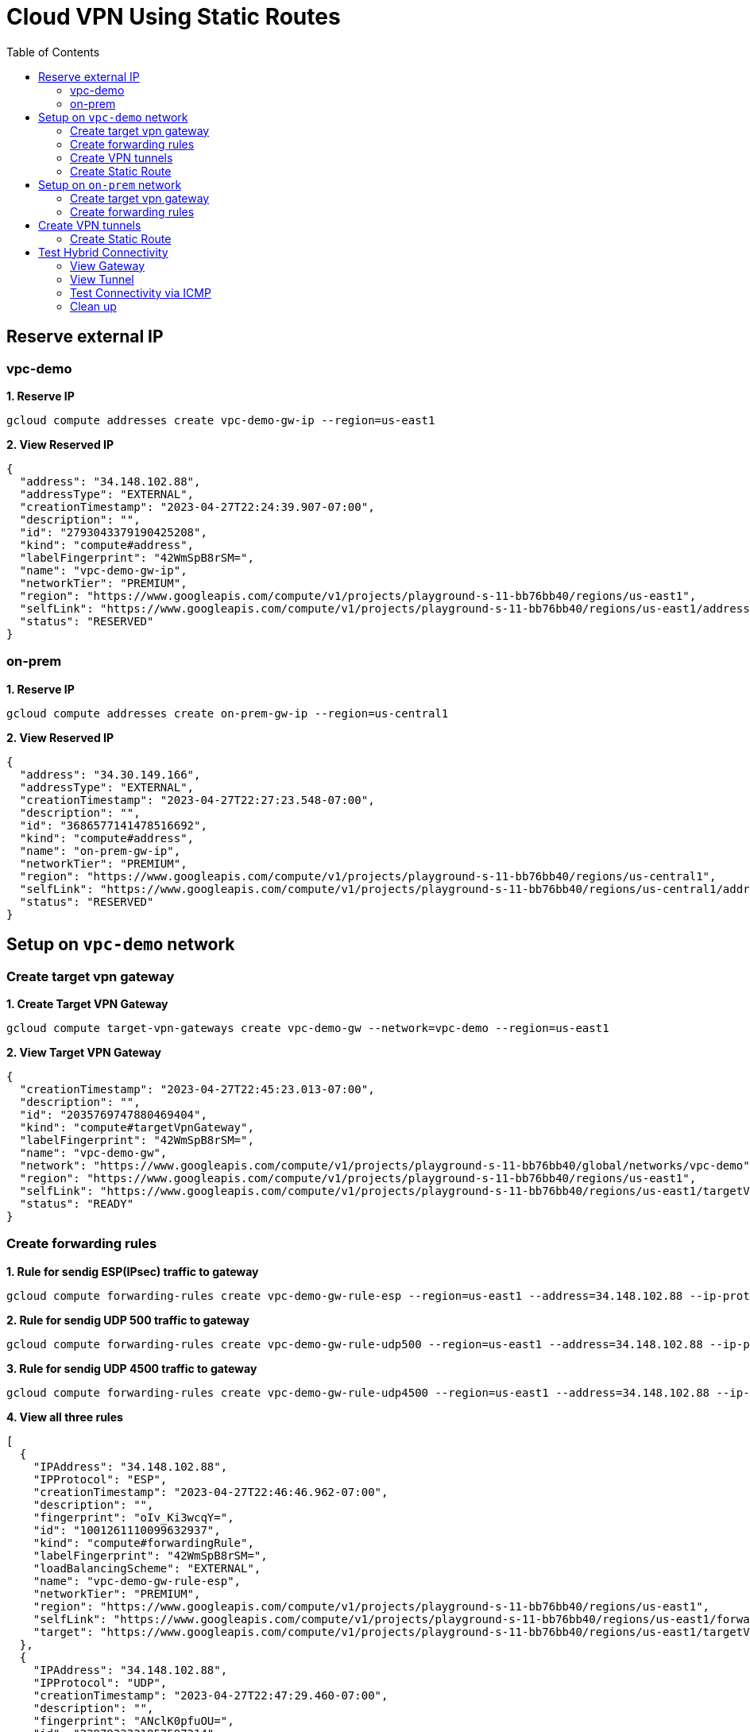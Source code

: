 = Cloud VPN Using Static Routes
:toc: manual

== Reserve external IP

=== vpc-demo

[source, bash]
.*1. Reserve IP*
----
gcloud compute addresses create vpc-demo-gw-ip --region=us-east1
----

[source, json]
.*2. View Reserved IP*
----
{
  "address": "34.148.102.88",
  "addressType": "EXTERNAL",
  "creationTimestamp": "2023-04-27T22:24:39.907-07:00",
  "description": "",
  "id": "2793043379190425208",
  "kind": "compute#address",
  "labelFingerprint": "42WmSpB8rSM=",
  "name": "vpc-demo-gw-ip",
  "networkTier": "PREMIUM",
  "region": "https://www.googleapis.com/compute/v1/projects/playground-s-11-bb76bb40/regions/us-east1",
  "selfLink": "https://www.googleapis.com/compute/v1/projects/playground-s-11-bb76bb40/regions/us-east1/addresses/vpc-demo-gw-ip",
  "status": "RESERVED"
}
----

=== on-prem

[source, bash]
.*1. Reserve IP*
----
gcloud compute addresses create on-prem-gw-ip --region=us-central1
----

[source, json]
.*2. View Reserved IP*
----
{
  "address": "34.30.149.166",
  "addressType": "EXTERNAL",
  "creationTimestamp": "2023-04-27T22:27:23.548-07:00",
  "description": "",
  "id": "3686577141478516692",
  "kind": "compute#address",
  "name": "on-prem-gw-ip",
  "networkTier": "PREMIUM",
  "region": "https://www.googleapis.com/compute/v1/projects/playground-s-11-bb76bb40/regions/us-central1",
  "selfLink": "https://www.googleapis.com/compute/v1/projects/playground-s-11-bb76bb40/regions/us-central1/addresses/on-prem-gw-ip",
  "status": "RESERVED"
}
----

== Setup on `vpc-demo` network

=== Create target vpn gateway

[source, bash]
.*1. Create Target VPN Gateway*
----
gcloud compute target-vpn-gateways create vpc-demo-gw --network=vpc-demo --region=us-east1
----

[source, json]
.*2. View Target VPN Gateway*
----
{
  "creationTimestamp": "2023-04-27T22:45:23.013-07:00",
  "description": "",
  "id": "2035769747880469404",
  "kind": "compute#targetVpnGateway",
  "labelFingerprint": "42WmSpB8rSM=",
  "name": "vpc-demo-gw",
  "network": "https://www.googleapis.com/compute/v1/projects/playground-s-11-bb76bb40/global/networks/vpc-demo",
  "region": "https://www.googleapis.com/compute/v1/projects/playground-s-11-bb76bb40/regions/us-east1",
  "selfLink": "https://www.googleapis.com/compute/v1/projects/playground-s-11-bb76bb40/regions/us-east1/targetVpnGateways/vpc-demo-gw",
  "status": "READY"
}
----

=== Create forwarding rules

[source, bash]
.*1. Rule for sendig ESP(IPsec) traffic to gateway*
----
gcloud compute forwarding-rules create vpc-demo-gw-rule-esp --region=us-east1 --address=34.148.102.88 --ip-protocol=ESP --target-vpn-gateway=vpc-demo-gw
----

[source, bash]
.*2. Rule for sendig UDP 500 traffic to gateway*
----
gcloud compute forwarding-rules create vpc-demo-gw-rule-udp500 --region=us-east1 --address=34.148.102.88 --ip-protocol=UDP --ports=500 --target-vpn-gateway=vpc-demo-gw
----

[source, bash]
.*3. Rule for sendig UDP 4500 traffic to gateway*
----
gcloud compute forwarding-rules create vpc-demo-gw-rule-udp4500 --region=us-east1 --address=34.148.102.88 --ip-protocol=UDP --ports=4500 --target-vpn-gateway=vpc-demo-gw
----

[source, json]
.*4. View all three rules*
----
[
  {
    "IPAddress": "34.148.102.88",
    "IPProtocol": "ESP",
    "creationTimestamp": "2023-04-27T22:46:46.962-07:00",
    "description": "",
    "fingerprint": "oIv_Ki3wcqY=",
    "id": "1001261110099632937",
    "kind": "compute#forwardingRule",
    "labelFingerprint": "42WmSpB8rSM=",
    "loadBalancingScheme": "EXTERNAL",
    "name": "vpc-demo-gw-rule-esp",
    "networkTier": "PREMIUM",
    "region": "https://www.googleapis.com/compute/v1/projects/playground-s-11-bb76bb40/regions/us-east1",
    "selfLink": "https://www.googleapis.com/compute/v1/projects/playground-s-11-bb76bb40/regions/us-east1/forwardingRules/vpc-demo-gw-rule-esp",
    "target": "https://www.googleapis.com/compute/v1/projects/playground-s-11-bb76bb40/regions/us-east1/targetVpnGateways/vpc-demo-gw"
  },
  {
    "IPAddress": "34.148.102.88",
    "IPProtocol": "UDP",
    "creationTimestamp": "2023-04-27T22:47:29.460-07:00",
    "description": "",
    "fingerprint": "ANclK0pfuOU=",
    "id": "2297933331857597214",
    "kind": "compute#forwardingRule",
    "labelFingerprint": "42WmSpB8rSM=",
    "loadBalancingScheme": "EXTERNAL",
    "name": "vpc-demo-gw-rule-udp4500",
    "networkTier": "PREMIUM",
    "portRange": "4500-4500",
    "region": "https://www.googleapis.com/compute/v1/projects/playground-s-11-bb76bb40/regions/us-east1",
    "selfLink": "https://www.googleapis.com/compute/v1/projects/playground-s-11-bb76bb40/regions/us-east1/forwardingRules/vpc-demo-gw-rule-udp4500",
    "target": "https://www.googleapis.com/compute/v1/projects/playground-s-11-bb76bb40/regions/us-east1/targetVpnGateways/vpc-demo-gw"
  },
  {
    "IPAddress": "34.148.102.88",
    "IPProtocol": "UDP",
    "creationTimestamp": "2023-04-27T22:47:14.361-07:00",
    "description": "",
    "fingerprint": "idW6-wm_6e8=",
    "id": "7362454927876481805",
    "kind": "compute#forwardingRule",
    "labelFingerprint": "42WmSpB8rSM=",
    "loadBalancingScheme": "EXTERNAL",
    "name": "vpc-demo-gw-rule-udp500",
    "networkTier": "PREMIUM",
    "portRange": "500-500",
    "region": "https://www.googleapis.com/compute/v1/projects/playground-s-11-bb76bb40/regions/us-east1",
    "selfLink": "https://www.googleapis.com/compute/v1/projects/playground-s-11-bb76bb40/regions/us-east1/forwardingRules/vpc-demo-gw-rule-udp500",
    "target": "https://www.googleapis.com/compute/v1/projects/playground-s-11-bb76bb40/regions/us-east1/targetVpnGateways/vpc-demo-gw"
  }
]
----

[source, json]
.*5. View Target VPN Gateway after create rules*
----
{
  "creationTimestamp": "2023-04-27T22:45:23.013-07:00",
  "description": "",
  "forwardingRules": [
    "https://www.googleapis.com/compute/v1/projects/playground-s-11-bb76bb40/regions/us-east1/forwardingRules/vpc-demo-gw-rule-udp4500",
    "https://www.googleapis.com/compute/v1/projects/playground-s-11-bb76bb40/regions/us-east1/forwardingRules/vpc-demo-gw-rule-esp",
    "https://www.googleapis.com/compute/v1/projects/playground-s-11-bb76bb40/regions/us-east1/forwardingRules/vpc-demo-gw-rule-udp500"
  ],
  "id": "2035769747880469404",
  "kind": "compute#targetVpnGateway",
  "labelFingerprint": "42WmSpB8rSM=",
  "name": "vpc-demo-gw",
  "network": "https://www.googleapis.com/compute/v1/projects/playground-s-11-bb76bb40/global/networks/vpc-demo",
  "region": "https://www.googleapis.com/compute/v1/projects/playground-s-11-bb76bb40/regions/us-east1",
  "selfLink": "https://www.googleapis.com/compute/v1/projects/playground-s-11-bb76bb40/regions/us-east1/targetVpnGateways/vpc-demo-gw",
  "status": "READY"
}
----

=== Create VPN tunnels

[source, bash]
.*1. Create VPN Tunnel*
----
gcloud compute vpn-tunnels create vpc-demo-tunnel --region=us-east1 --peer-address=34.30.149.166 --shared-secret=shared_key --ike-version=2 --local-traffic-selector=0.0.0.0/0 --remote-traffic-selector=0.0.0.0/0 --target-vpn-gateway=vpc-demo-gw
----

[source, json]
.*2. View tunnel*
----
{
  "creationTimestamp": "2023-04-27T22:51:25.946-07:00",
  "description": "",
  "detailedStatus": "Allocating resources. VPN tunnel will start soon.",
  "id": "7072889396716298290",
  "ikeVersion": 2,
  "kind": "compute#vpnTunnel",
  "labelFingerprint": "42WmSpB8rSM=",
  "localTrafficSelector": [
    "0.0.0.0/0"
  ],
  "name": "vpc-demo-tunnel",
  "peerIp": "34.30.149.166",
  "region": "https://www.googleapis.com/compute/v1/projects/playground-s-11-bb76bb40/regions/us-east1",
  "remoteTrafficSelector": [
    "0.0.0.0/0"
  ],
  "selfLink": "https://www.googleapis.com/compute/v1/projects/playground-s-11-bb76bb40/regions/us-east1/vpnTunnels/vpc-demo-tunnel",
  "sharedSecret": "*************",
  "sharedSecretHash": "dXE9a_rObfVBKVW_qawgJ4VObHyD",
  "status": "FIRST_HANDSHAKE",
  "targetVpnGateway": "https://www.googleapis.com/compute/v1/projects/playground-s-11-bb76bb40/regions/us-east1/targetVpnGateways/vpc-demo-gw"
}
----

[source, json]
.*3. View Target VPN Gateway after create tunnel*
----
{
  "creationTimestamp": "2023-04-27T22:45:23.013-07:00",
  "description": "",
  "forwardingRules": [
    "https://www.googleapis.com/compute/v1/projects/playground-s-11-bb76bb40/regions/us-east1/forwardingRules/vpc-demo-gw-rule-udp500",
    "https://www.googleapis.com/compute/v1/projects/playground-s-11-bb76bb40/regions/us-east1/forwardingRules/vpc-demo-gw-rule-esp",
    "https://www.googleapis.com/compute/v1/projects/playground-s-11-bb76bb40/regions/us-east1/forwardingRules/vpc-demo-gw-rule-udp4500"
  ],
  "id": "2035769747880469404",
  "kind": "compute#targetVpnGateway",
  "labelFingerprint": "42WmSpB8rSM=",
  "name": "vpc-demo-gw",
  "network": "https://www.googleapis.com/compute/v1/projects/playground-s-11-bb76bb40/global/networks/vpc-demo",
  "region": "https://www.googleapis.com/compute/v1/projects/playground-s-11-bb76bb40/regions/us-east1",
  "selfLink": "https://www.googleapis.com/compute/v1/projects/playground-s-11-bb76bb40/regions/us-east1/targetVpnGateways/vpc-demo-gw",
  "status": "READY",
  "tunnels": [
    "https://www.googleapis.com/compute/v1/projects/playground-s-11-bb76bb40/regions/us-east1/vpnTunnels/vpc-demo-tunnel"
  ]
}
----

=== Create Static Route

[source, bash]
.*1. Create Route*
----
gcloud compute routes create vpc-demo-tunnel-route --network=vpc-demo --priority=1000 --destination-range=192.168.1.0/24 --next-hop-vpn-tunnel=vpc-demo-tunnel --next-hop-vpn-tunnel-region=us-east1
----

[source, json]
.*2. View Route*
----
{
  "creationTimestamp": "2023-04-27T22:54:59.303-07:00",
  "description": "",
  "destRange": "192.168.1.0/24",
  "id": "1594376165028979036",
  "kind": "compute#route",
  "name": "vpc-demo-tunnel-route",
  "network": "https://www.googleapis.com/compute/v1/projects/playground-s-11-bb76bb40/global/networks/vpc-demo",
  "nextHopVpnTunnel": "https://www.googleapis.com/compute/v1/projects/playground-s-11-bb76bb40/regions/us-east1/vpnTunnels/vpc-demo-tunnel",
  "priority": 1000,
  "selfLink": "https://www.googleapis.com/compute/v1/projects/playground-s-11-bb76bb40/global/routes/vpc-demo-tunnel-route"
}
----

== Setup on `on-prem` network

=== Create target vpn gateway

[source, bash]
.*1. Create Target VPN Gateway*
----
gcloud compute target-vpn-gateways create on-prem-gw --network=on-prem --region=us-central1
----

[source, json]
.*2. View Target VPN Gateway*
----
{
  "creationTimestamp": "2023-04-27T23:08:55.795-07:00",
  "description": "",
  "id": "2942365927349869592",
  "kind": "compute#targetVpnGateway",
  "name": "on-prem-gw",
  "network": "https://www.googleapis.com/compute/v1/projects/playground-s-11-bb76bb40/global/networks/on-prem",
  "region": "https://www.googleapis.com/compute/v1/projects/playground-s-11-bb76bb40/regions/us-central1",
  "selfLink": "https://www.googleapis.com/compute/v1/projects/playground-s-11-bb76bb40/regions/us-central1/targetVpnGateways/on-prem-gw",
  "status": "READY"
}
----

=== Create forwarding rules

[source, bash]
.*1. Rule for sendig ESP(IPsec) traffic to gateway*
----
gcloud compute forwarding-rules create on-prem-gw-rule-esp --region=us-central1 --address=34.30.149.166 --ip-protocol=ESP --target-vpn-gateway=on-prem-gw
----

[source, bash]
.*2. Rule for sendig UDP 500 traffic to gateway*
----
gcloud compute forwarding-rules create on-prem-gw-rule-udp500 --region=us-central1 --address=34.30.149.166 --ip-protocol=UDP --ports=500 --target-vpn-gateway=on-prem-gw
----

[source, bash]
.*3. Rule for sendig UDP 4500 traffic to gateway*
----
gcloud compute forwarding-rules create on-prem-gw-rule-udp4500 --region=us-central1 --address=34.30.149.166 --ip-protocol=UDP --ports=4500 --target-vpn-gateway=on-prem-gw
----

[source, json]
.*4. View Target VPN Gateway after rules*
----
{
  "creationTimestamp": "2023-04-27T23:08:55.795-07:00",
  "description": "",
  "forwardingRules": [
    "https://www.googleapis.com/compute/v1/projects/playground-s-11-bb76bb40/regions/us-central1/forwardingRules/on-prem-gw-rule-esp",
    "https://www.googleapis.com/compute/v1/projects/playground-s-11-bb76bb40/regions/us-central1/forwardingRules/on-prem-gw-rule-udp4500",
    "https://www.googleapis.com/compute/v1/projects/playground-s-11-bb76bb40/regions/us-central1/forwardingRules/on-prem-gw-rule-udp500"
  ],
  "id": "2942365927349869592",
  "kind": "compute#targetVpnGateway",
  "name": "on-prem-gw",
  "network": "https://www.googleapis.com/compute/v1/projects/playground-s-11-bb76bb40/global/networks/on-prem",
  "region": "https://www.googleapis.com/compute/v1/projects/playground-s-11-bb76bb40/regions/us-central1",
  "selfLink": "https://www.googleapis.com/compute/v1/projects/playground-s-11-bb76bb40/regions/us-central1/targetVpnGateways/on-prem-gw",
  "status": "READY"
}
----

== Create VPN tunnels

[source, bash]
.*1. Create tunnel*
----
gcloud compute vpn-tunnels create on-prem-tunnel --region=us-central1 --peer-address=34.148.102.88 --shared-secret=shared_key --ike-version=2 --local-traffic-selector=0.0.0.0/0 --remote-traffic-selector=0.0.0.0/0 --target-vpn-gateway=on-prem-gw
----

[source, json]
.*2. View tunnel*
----
{
  "creationTimestamp": "2023-04-27T23:18:35.915-07:00",
  "description": "",
  "detailedStatus": "Tunnel is up and running.",
  "id": "6638617470936996820",
  "ikeVersion": 2,
  "kind": "compute#vpnTunnel",
  "localTrafficSelector": [
    "0.0.0.0/0"
  ],
  "name": "on-prem-tunnel",
  "peerIp": "34.148.102.88",
  "region": "https://www.googleapis.com/compute/v1/projects/playground-s-11-bb76bb40/regions/us-central1",
  "remoteTrafficSelector": [
    "0.0.0.0/0"
  ],
  "selfLink": "https://www.googleapis.com/compute/v1/projects/playground-s-11-bb76bb40/regions/us-central1/vpnTunnels/on-prem-tunnel",
  "sharedSecret": "*************",
  "sharedSecretHash": "hThNQ4fItmvg9sof9lNtKwsUoVm_",
  "status": "ESTABLISHED",
  "targetVpnGateway": "https://www.googleapis.com/compute/v1/projects/playground-s-11-bb76bb40/regions/us-central1/targetVpnGateways/on-prem-gw"
}
----

[source, json]
.*3. View Target VPN Gateway after create tunnel*
----
{
  "creationTimestamp": "2023-04-27T23:08:55.795-07:00",
  "description": "",
  "forwardingRules": [
    "https://www.googleapis.com/compute/v1/projects/playground-s-11-bb76bb40/regions/us-central1/forwardingRules/on-prem-gw-rule-udp4500",
    "https://www.googleapis.com/compute/v1/projects/playground-s-11-bb76bb40/regions/us-central1/forwardingRules/on-prem-gw-rule-udp500",
    "https://www.googleapis.com/compute/v1/projects/playground-s-11-bb76bb40/regions/us-central1/forwardingRules/on-prem-gw-rule-esp"
  ],
  "id": "2942365927349869592",
  "kind": "compute#targetVpnGateway",
  "name": "on-prem-gw",
  "network": "https://www.googleapis.com/compute/v1/projects/playground-s-11-bb76bb40/global/networks/on-prem",
  "region": "https://www.googleapis.com/compute/v1/projects/playground-s-11-bb76bb40/regions/us-central1",
  "selfLink": "https://www.googleapis.com/compute/v1/projects/playground-s-11-bb76bb40/regions/us-central1/targetVpnGateways/on-prem-gw",
  "status": "READY",
  "tunnels": [
    "https://www.googleapis.com/compute/v1/projects/playground-s-11-bb76bb40/regions/us-central1/vpnTunnels/on-prem-tunnel"
  ]
}
----

=== Create Static Route

[source, bash]
.*1. Create Route*
----
gcloud compute routes create on-prem-tunnel-route-1 --network=on-prem --priority=1000 --destination-range=10.1.1.0/24 --next-hop-vpn-tunnel=on-prem-tunnel --next-hop-vpn-tunnel-region=us-central1
gcloud compute routes create on-prem-tunnel-route-2 --network=on-prem --priority=1000 --destination-range=10.2.1.0/24 --next-hop-vpn-tunnel=on-prem-tunnel --next-hop-vpn-tunnel-region=us-central1
----

[source, json]
.*2. View Route*
----
{
  "creationTimestamp": "2023-04-27T23:24:54.396-07:00",
  "description": "",
  "destRange": "10.1.1.0/24",
  "id": "8567063662356256857",
  "kind": "compute#route",
  "name": "on-prem-tunnel-route-1",
  "network": "https://www.googleapis.com/compute/v1/projects/playground-s-11-bb76bb40/global/networks/on-prem",
  "nextHopVpnTunnel": "https://www.googleapis.com/compute/v1/projects/playground-s-11-bb76bb40/regions/us-central1/vpnTunnels/on-prem-tunnel",
  "priority": 1000,
  "selfLink": "https://www.googleapis.com/compute/v1/projects/playground-s-11-bb76bb40/global/routes/on-prem-tunnel-route-1"
}
----

[source, json]
.*3. View Route*
----
{
  "creationTimestamp": "2023-04-27T23:25:06.894-07:00",
  "description": "",
  "destRange": "10.2.1.0/24",
  "id": "4430200675232045101",
  "kind": "compute#route",
  "name": "on-prem-tunnel-route-2",
  "network": "https://www.googleapis.com/compute/v1/projects/playground-s-11-bb76bb40/global/networks/on-prem",
  "nextHopVpnTunnel": "https://www.googleapis.com/compute/v1/projects/playground-s-11-bb76bb40/regions/us-central1/vpnTunnels/on-prem-tunnel",
  "priority": 1000,
  "selfLink": "https://www.googleapis.com/compute/v1/projects/playground-s-11-bb76bb40/global/routes/on-prem-tunnel-route-2"
}
----

== Test Hybrid Connectivity

=== View Gateway

[source, json]
.*vpc-demo-gw*
----
{
  "creationTimestamp": "2023-04-27T22:45:23.013-07:00",
  "description": "",
  "forwardingRules": [
    "https://www.googleapis.com/compute/v1/projects/playground-s-11-bb76bb40/regions/us-east1/forwardingRules/vpc-demo-gw-rule-esp",
    "https://www.googleapis.com/compute/v1/projects/playground-s-11-bb76bb40/regions/us-east1/forwardingRules/vpc-demo-gw-rule-udp4500",
    "https://www.googleapis.com/compute/v1/projects/playground-s-11-bb76bb40/regions/us-east1/forwardingRules/vpc-demo-gw-rule-udp500"
  ],
  "id": "2035769747880469404",
  "kind": "compute#targetVpnGateway",
  "labelFingerprint": "42WmSpB8rSM=",
  "name": "vpc-demo-gw",
  "network": "https://www.googleapis.com/compute/v1/projects/playground-s-11-bb76bb40/global/networks/vpc-demo",
  "region": "https://www.googleapis.com/compute/v1/projects/playground-s-11-bb76bb40/regions/us-east1",
  "selfLink": "https://www.googleapis.com/compute/v1/projects/playground-s-11-bb76bb40/regions/us-east1/targetVpnGateways/vpc-demo-gw",
  "status": "READY",
  "tunnels": [
    "https://www.googleapis.com/compute/v1/projects/playground-s-11-bb76bb40/regions/us-east1/vpnTunnels/vpc-demo-tunnel"
  ]
}
----

[source, json]
.*on-prem-gw*
----
{
  "creationTimestamp": "2023-04-27T23:08:55.795-07:00",
  "description": "",
  "forwardingRules": [
    "https://www.googleapis.com/compute/v1/projects/playground-s-11-bb76bb40/regions/us-central1/forwardingRules/on-prem-gw-rule-udp4500",
    "https://www.googleapis.com/compute/v1/projects/playground-s-11-bb76bb40/regions/us-central1/forwardingRules/on-prem-gw-rule-esp",
    "https://www.googleapis.com/compute/v1/projects/playground-s-11-bb76bb40/regions/us-central1/forwardingRules/on-prem-gw-rule-udp500"
  ],
  "id": "2942365927349869592",
  "kind": "compute#targetVpnGateway",
  "name": "on-prem-gw",
  "network": "https://www.googleapis.com/compute/v1/projects/playground-s-11-bb76bb40/global/networks/on-prem",
  "region": "https://www.googleapis.com/compute/v1/projects/playground-s-11-bb76bb40/regions/us-central1",
  "selfLink": "https://www.googleapis.com/compute/v1/projects/playground-s-11-bb76bb40/regions/us-central1/targetVpnGateways/on-prem-gw",
  "status": "READY",
  "tunnels": [
    "https://www.googleapis.com/compute/v1/projects/playground-s-11-bb76bb40/regions/us-central1/vpnTunnels/on-prem-tunnel"
  ]
}
----

=== View Tunnel

[source, json]
.*vpc-demo-tunnel*
----
{
  "creationTimestamp": "2023-04-27T22:51:25.946-07:00",
  "description": "",
  "detailedStatus": "Tunnel is up and running.",
  "id": "7072889396716298290",
  "ikeVersion": 2,
  "kind": "compute#vpnTunnel",
  "labelFingerprint": "42WmSpB8rSM=",
  "localTrafficSelector": [
    "0.0.0.0/0"
  ],
  "name": "vpc-demo-tunnel",
  "peerIp": "34.30.149.166",
  "region": "https://www.googleapis.com/compute/v1/projects/playground-s-11-bb76bb40/regions/us-east1",
  "remoteTrafficSelector": [
    "0.0.0.0/0"
  ],
  "selfLink": "https://www.googleapis.com/compute/v1/projects/playground-s-11-bb76bb40/regions/us-east1/vpnTunnels/vpc-demo-tunnel",
  "sharedSecret": "*************",
  "sharedSecretHash": "dXE9a_rObfVBKVW_qawgJ4VObHyD",
  "status": "ESTABLISHED",
  "targetVpnGateway": "https://www.googleapis.com/compute/v1/projects/playground-s-11-bb76bb40/regions/us-east1/targetVpnGateways/vpc-demo-gw"
}
----

[source, json]
.*on-prem-tunnel*
----
{
  "creationTimestamp": "2023-04-27T23:18:35.915-07:00",
  "description": "",
  "detailedStatus": "Tunnel is up and running.",
  "id": "6638617470936996820",
  "ikeVersion": 2,
  "kind": "compute#vpnTunnel",
  "localTrafficSelector": [
    "0.0.0.0/0"
  ],
  "name": "on-prem-tunnel",
  "peerIp": "34.148.102.88",
  "region": "https://www.googleapis.com/compute/v1/projects/playground-s-11-bb76bb40/regions/us-central1",
  "remoteTrafficSelector": [
    "0.0.0.0/0"
  ],
  "selfLink": "https://www.googleapis.com/compute/v1/projects/playground-s-11-bb76bb40/regions/us-central1/vpnTunnels/on-prem-tunnel",
  "sharedSecret": "*************",
  "sharedSecretHash": "hThNQ4fItmvg9sof9lNtKwsUoVm_",
  "status": "ESTABLISHED",
  "targetVpnGateway": "https://www.googleapis.com/compute/v1/projects/playground-s-11-bb76bb40/regions/us-central1/targetVpnGateways/on-prem-gw"
}
----

=== Test Connectivity via ICMP

[source, bash]
.*1. on-prem vm ping VPC vm*
----
$ ping 10.1.1.2 -c3
PING 10.1.1.2 (10.1.1.2) 56(84) bytes of data.
64 bytes from 10.1.1.2: icmp_seq=1 ttl=62 time=67.1 ms
64 bytes from 10.1.1.2: icmp_seq=2 ttl=62 time=61.9 ms
64 bytes from 10.1.1.2: icmp_seq=3 ttl=62 time=61.7 ms

$ ping 10.2.1.2 -c3
PING 10.2.1.2 (10.2.1.2) 56(84) bytes of data.
64 bytes from 10.2.1.2: icmp_seq=1 ttl=62 time=35.6 ms
64 bytes from 10.2.1.2: icmp_seq=2 ttl=62 time=31.5 ms
64 bytes from 10.2.1.2: icmp_seq=3 ttl=62 time=31.6 ms
----

[source, bash]
.*2. VPC vm ping on-prem vm*
----
$ ping 192.168.1.2 -c3
PING 192.168.1.2 (192.168.1.2) 56(84) bytes of data.
64 bytes from 192.168.1.2: icmp_seq=1 ttl=62 time=66.7 ms
64 bytes from 192.168.1.2: icmp_seq=2 ttl=62 time=62.9 ms
64 bytes from 192.168.1.2: icmp_seq=3 ttl=62 time=62.7 ms
----

=== Clean up

[source, bash]
----
gcloud compute routes delete on-prem-tunnel-route-2
gcloud compute routes delete on-prem-tunnel-route-1
gcloud compute vpn-tunnels delete on-prem-tunnel --region=us-central1
gcloud compute forwarding-rules delete on-prem-gw-rule-udp4500 --region=us-central1
gcloud compute forwarding-rules delete on-prem-gw-rule-udp500 --region=us-central1
gcloud compute forwarding-rules delete on-prem-gw-rule-esp --region=us-central1
gcloud compute target-vpn-gateways delete on-prem-gw --region=us-central1

gcloud compute routes delete vpc-demo-tunnel-route
gcloud compute vpn-tunnels delete vpc-demo-tunnel --region=us-east1
gcloud compute forwarding-rules delete vpc-demo-gw-rule-udp4500 --region=us-east1
gcloud compute forwarding-rules delete vpc-demo-gw-rule-udp500 --region=us-east1
gcloud compute forwarding-rules delete vpc-demo-gw-rule-esp --region=us-east1
gcloud compute target-vpn-gateways delete vpc-demo-gw --region=us-east1

gcloud compute addresses delete on-prem-gw-ip --region=us-central1
gcloud compute addresses delete vpc-demo-gw-ip --region=us-east1
----

